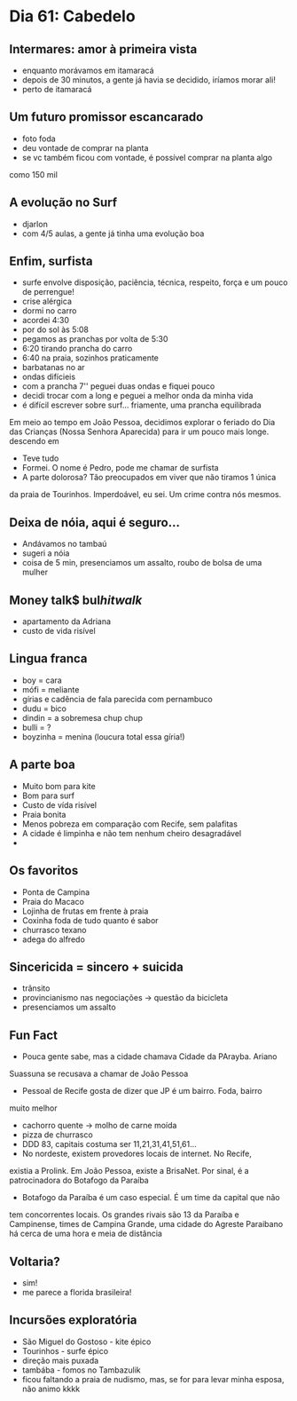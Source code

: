 * Dia 61: Cabedelo


** Intermares: amor à primeira vista
+ enquanto morávamos em itamaracá
+ depois de 30 minutos, a gente já havia se decidido, iríamos morar ali!
+ perto de itamaracá

** Um futuro promissor escancarado
+ foto foda
+ deu vontade de comprar na planta
+ se vc também ficou com vontade, é possível comprar na planta algo
como 150 mil

** A evolução no Surf
+ djarlon
+ com 4/5 aulas, a gente já tinha uma evolução boa
  
** Enfim, surfista

+ surfe envolve disposição, paciência, técnica, respeito, força e um pouco de perrengue!
+ crise alérgica
+ dormi no carro
+ acordei 4:30
+ por do sol às 5:08
+ pegamos as pranchas por volta de 5:30
+ 6:20 tirando prancha do carro
+ 6:40 na praia, sozinhos praticamente
+ barbatanas no ar
+ ondas difícieis
+ com a prancha 7'' peguei duas ondas e fiquei pouco
+ decidi trocar com a long e peguei a melhor onda da minha vida
+ é difícil escrever sobre surf... friamente, uma prancha equilibrada
Em meio ao tempo em João Pessoa, decidimos explorar o feriado do Dia
das Crianças (Nossa Senhora Aparecida) para ir um pouco mais longe.
descendo em 
+ Teve tudo
+ Formei. O nome é Pedro, pode me chamar de surfista
+ A parte dolorosa? Tão preocupados em viver que não tiramos 1 única
da praia de Tourinhos. Imperdoável, eu sei. Um crime contra nós mesmos.


** Deixa de nóia, aqui é seguro...
+ Andávamos no tambaú
+ sugeri a nóia
+ coisa de 5 min, presenciamos um assalto, roubo de bolsa de uma
  mulher

** Money talk$ bul$hit walk$
+ apartamento da Adriana
+ custo de vida risível
  
** Lingua franca
+ boy = cara
+ mófi = meliante
+ gírias e cadência de fala parecida com pernambuco
+ dudu = bico
+ dindin = a sobremesa chup chup
+ bulli = ?
+ boyzinha = menina (loucura total essa gíria!)
  
** A parte boa
+ Muito bom para kite
+ Bom para surf
+ Custo de vída risível
+ Praia bonita
+ Menos pobreza em comparação com Recife, sem palafitas
+ A cidade é limpinha e não tem nenhum cheiro desagradável
+ 

** Os favoritos
+ Ponta de Campina
+ Praia do Macaco
+ Lojinha de frutas em frente à praia
+ Coxinha foda de tudo quanto é sabor
+ churrasco texano
+ adega do alfredo
  
** Sincericida = sincero + suicida
+ trânsito
+ provincianismo nas negociações -> questão da bicicleta
+ presenciamos um assalto

** Fun Fact
+ Pouca gente sabe, mas a cidade chamava Cidade da PArayba. Ariano
Suassuna se recusava a chamar de João Pessoa
+ Pessoal de Recife gosta de dizer que JP é um bairro. Foda, bairro
muito melhor
+ cachorro quente -> molho de carne moída
+ pizza de churrasco
+ DDD 83, capitais costuma ser 11,21,31,41,51,61...
+ No nordeste, existem provedores locais de internet. No Recife,
existia a Prolink. Em João Pessoa, existe a BrisaNet. Por sinal, é a
patrocinadora do Botafogo da Paraíba
+ Botafogo da Paraíba é um caso especial. É um time da capital que não
tem concorrentes locais. Os grandes rivais são 13 da Paraíba e
Campinense, times de Campina Grande, uma cidade do Agreste Paraibano
há cerca de uma hora e meia de distância

** Voltaria?
- sim!
- me parece a florida brasileira!

** Incursões exploratória
+ São Miguel do Gostoso - kite épico
+ Tourinhos - surfe épico
+ direção mais puxada
+ tambába - fomos no Tambazulik
+ ficou faltando a praia de nudismo, mas, se for para levar minha
  esposa, não animo kkkk
